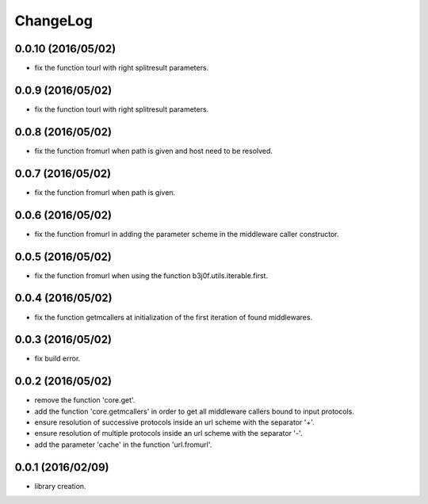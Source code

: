 ChangeLog
=========

0.0.10 (2016/05/02)
------------------

- fix the function tourl with right splitresult parameters.

0.0.9 (2016/05/02)
------------------

- fix the function tourl with right splitresult parameters.

0.0.8 (2016/05/02)
------------------

- fix the function fromurl when path is given and host need to be resolved.

0.0.7 (2016/05/02)
------------------

- fix the function fromurl when path is given.

0.0.6 (2016/05/02)
------------------

- fix the function fromurl in adding the parameter scheme in the middleware caller constructor.

0.0.5 (2016/05/02)
------------------

- fix the function fromurl when using the function b3j0f.utils.iterable.first.

0.0.4 (2016/05/02)
------------------

- fix the function getmcallers at initialization of the first iteration of found middlewares.

0.0.3 (2016/05/02)
------------------

- fix build error.

0.0.2 (2016/05/02)
------------------

- remove the function 'core.get'.
- add the function 'core.getmcallers' in order to get all middleware callers bound to input protocols.
- ensure resolution of successive protocols inside an url scheme with the separator '+'.
- ensure resolution of multiple protocols inside an url scheme with the separator '-'.
- add the parameter 'cache' in the function 'url.fromurl'.

0.0.1 (2016/02/09)
------------------

- library creation.
